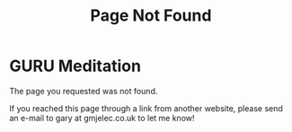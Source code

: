 #+title: Page Not Found

* GURU Meditation
The page you requested was not found.

If you reached this page through a link from another website, please send an e-mail to gary at gmjelec.co.uk to let me know!
